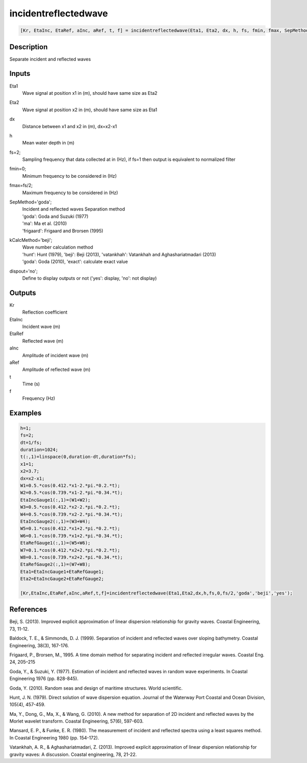 .. ++++++++++++++++++++++++++++++++YA LATIF++++++++++++++++++++++++++++++++++
.. +                                                                        +
.. + ScientiMate                                                            +
.. + Earth-Science Data Analysis Library                                    +
.. +                                                                        +
.. + Developed by: Arash Karimpour                                          +
.. + Contact     : www.arashkarimpour.com                                   +
.. + Developed/Updated (yyyy-mm-dd): 2017-02-01                             +
.. +                                                                        +
.. ++++++++++++++++++++++++++++++++++++++++++++++++++++++++++++++++++++++++++

incidentreflectedwave
=====================

.. code:: MATLAB

    [Kr, EtaInc, EtaRef, aInc, aRef, t, f] = incidentreflectedwave(Eta1, Eta2, dx, h, fs, fmin, fmax, SepMethod, kCalcMethod, dispout)

Description
-----------

Separate incident and reflected waves

Inputs
------

Eta1
    Wave signal at position x1 in (m), should have same size as Eta2  
Eta2
    Wave signal at position x2 in (m), should have same size as Eta1 
dx
    Distance between x1 and x2 in (m), dx=x2-x1 
h
    Mean water depth in (m) 
fs=2;
    Sampling frequency that data collected at in (Hz), if fs=1 then output is equivalent to normalized filter
fmin=0;
    Minimum frequency to be considered in (Hz)
fmax=fs/2;
    Maximum frequency to be considered in (Hz)
SepMethod='goda';
    | Incident and reflected waves Separation method 
    | 'goda': Goda and Suzuki (1977) 
    | 'ma': Ma et al. (2010)
    | 'frigaard': Frigaard and Brorsen (1995) 
kCalcMethod='beji';
    | Wave number calculation method 
    | 'hunt': Hunt (1979), 'beji': Beji (2013), 'vatankhah': Vatankhah and Aghashariatmadari (2013) 
    | 'goda': Goda (2010), 'exact': calculate exact value 
dispout='no';
    Define to display outputs or not ('yes': display, 'no': not display)

Outputs
-------

Kr
    Reflection coefficient
EtaInc
    Incident wave (m)
EtaRef
    Reflected wave (m)
aInc
    Amplitude of incident wave (m)
aRef
    Amplitude of reflected wave (m)
t
    Time (s)
f
    Frequency (Hz)

Examples
--------

.. code:: MATLAB

    h=1;
    fs=2;
    dt=1/fs;
    duration=1024;
    t(:,1)=linspace(0,duration-dt,duration*fs);
    x1=1; 
    x2=3.7;
    dx=x2-x1;
    W1=0.5.*cos(0.412.*x1-2.*pi.*0.2.*t);
    W2=0.5.*cos(0.739.*x1-2.*pi.*0.34.*t);
    EtaIncGauge1(:,1)=(W1+W2);
    W3=0.5.*cos(0.412.*x2-2.*pi.*0.2.*t);
    W4=0.5.*cos(0.739.*x2-2.*pi.*0.34.*t);
    EtaIncGauge2(:,1)=(W3+W4);
    W5=0.1.*cos(0.412.*x1+2.*pi.*0.2.*t);
    W6=0.1.*cos(0.739.*x1+2.*pi.*0.34.*t);
    EtaRefGauge1(:,1)=(W5+W6);
    W7=0.1.*cos(0.412.*x2+2.*pi.*0.2.*t);
    W8=0.1.*cos(0.739.*x2+2.*pi.*0.34.*t);
    EtaRefGauge2(:,1)=(W7+W8);
    Eta1=EtaIncGauge1+EtaRefGauge1;
    Eta2=EtaIncGauge2+EtaRefGauge2;

    [Kr,EtaInc,EtaRef,aInc,aRef,t,f]=incidentreflectedwave(Eta1,Eta2,dx,h,fs,0,fs/2,'goda','beji','yes');

References
----------

Beji, S. (2013). 
Improved explicit approximation of linear dispersion relationship for gravity waves. 
Coastal Engineering, 73, 11-12.

Baldock, T. E., & Simmonds, D. J. (1999). Separation of incident and reflected waves over sloping bathymetry. 
Coastal Engineering, 38(3), 167-176.

Frigaard, P., Brorsen, M., 1995. A time domain method for separating incident and reflected irregular waves.
Coastal Eng. 24, 205–215

Goda, Y., & Suzuki, Y. (1977). Estimation of incident and reflected waves in random wave experiments. 
In Coastal Engineering 1976 (pp. 828-845).

Goda, Y. (2010). 
Random seas and design of maritime structures. 
World scientific.

Hunt, J. N. (1979). 
Direct solution of wave dispersion equation. 
Journal of the Waterway Port Coastal and Ocean Division, 105(4), 457-459.

Ma, Y., Dong, G., Ma, X., & Wang, G. (2010). 
A new method for separation of 2D incident and reflected waves by the Morlet wavelet transform. 
Coastal Engineering, 57(6), 597-603.

Mansard, E. P., & Funke, E. R. (1980). 
The measurement of incident and reflected spectra using a least squares method. 
In Coastal Engineering 1980 (pp. 154-172).

Vatankhah, A. R., & Aghashariatmadari, Z. (2013). 
Improved explicit approximation of linear dispersion relationship for gravity waves: A discussion. 
Coastal engineering, 78, 21-22.

.. License & Disclaimer
.. --------------------
..
.. Copyright (c) 2020 Arash Karimpour
..
.. http://www.arashkarimpour.com
..
.. THE SOFTWARE IS PROVIDED "AS IS", WITHOUT WARRANTY OF ANY KIND, EXPRESS OR
.. IMPLIED, INCLUDING BUT NOT LIMITED TO THE WARRANTIES OF MERCHANTABILITY,
.. FITNESS FOR A PARTICULAR PURPOSE AND NONINFRINGEMENT. IN NO EVENT SHALL THE
.. AUTHORS OR COPYRIGHT HOLDERS BE LIABLE FOR ANY CLAIM, DAMAGES OR OTHER
.. LIABILITY, WHETHER IN AN ACTION OF CONTRACT, TORT OR OTHERWISE, ARISING FROM,
.. OUT OF OR IN CONNECTION WITH THE SOFTWARE OR THE USE OR OTHER DEALINGS IN THE
.. SOFTWARE.

